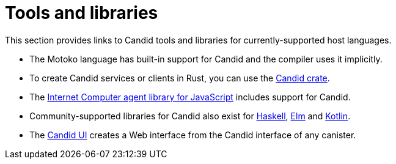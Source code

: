= Tools and libraries

This section provides links to Candid tools and libraries for currently-supported host languages.

* The Motoko language has built-in support for Candid and the compiler uses it implicitly.

* To create Candid services or clients in Rust, you can use the https://crates.io/crates/candid[Candid crate].

* The https://github.com/dfinity/agent-js/[Internet Computer agent library for JavaScript] includes support for Candid.

* Community-supported libraries for Candid also exist for https://hackage.haskell.org/package/candid[Haskell], https://github.com/chenyan2002/ic-elm/[Elm] and https://github.com/seniorjoinu/candid-kt[Kotlin].

* The https://github.com/dfinity/candid/tree/master/tools/ui[Candid UI] creates a Web interface from the Candid interface of any canister.

